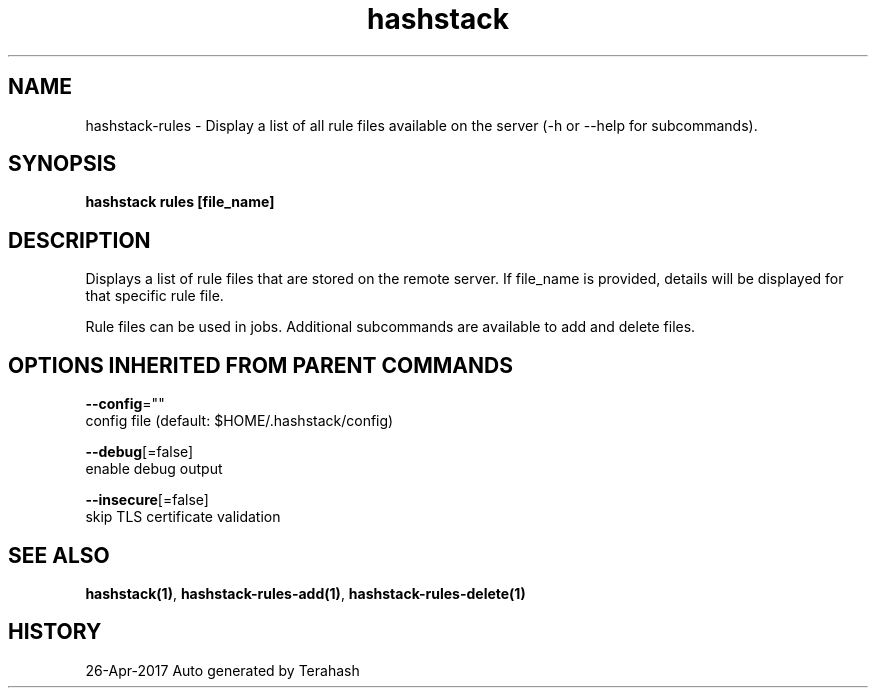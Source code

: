 .TH "hashstack" "1" "Apr 2017" "Terahash" "" 
.nh
.ad l


.SH NAME
.PP
hashstack\-rules \- Display a list of all rule files available on the server (\-h or \-\-help for subcommands).


.SH SYNOPSIS
.PP
\fBhashstack rules [file\_name]\fP


.SH DESCRIPTION
.PP
Displays a list of rule files that are stored on the remote server. If file\_name is provided, details will be displayed for that specific
rule file.

.PP
Rule files can be used in jobs. Additional subcommands are available to add and delete files.


.SH OPTIONS INHERITED FROM PARENT COMMANDS
.PP
\fB\-\-config\fP=""
    config file (default: $HOME/.hashstack/config)

.PP
\fB\-\-debug\fP[=false]
    enable debug output

.PP
\fB\-\-insecure\fP[=false]
    skip TLS certificate validation


.SH SEE ALSO
.PP
\fBhashstack(1)\fP, \fBhashstack\-rules\-add(1)\fP, \fBhashstack\-rules\-delete(1)\fP


.SH HISTORY
.PP
26\-Apr\-2017 Auto generated by Terahash
